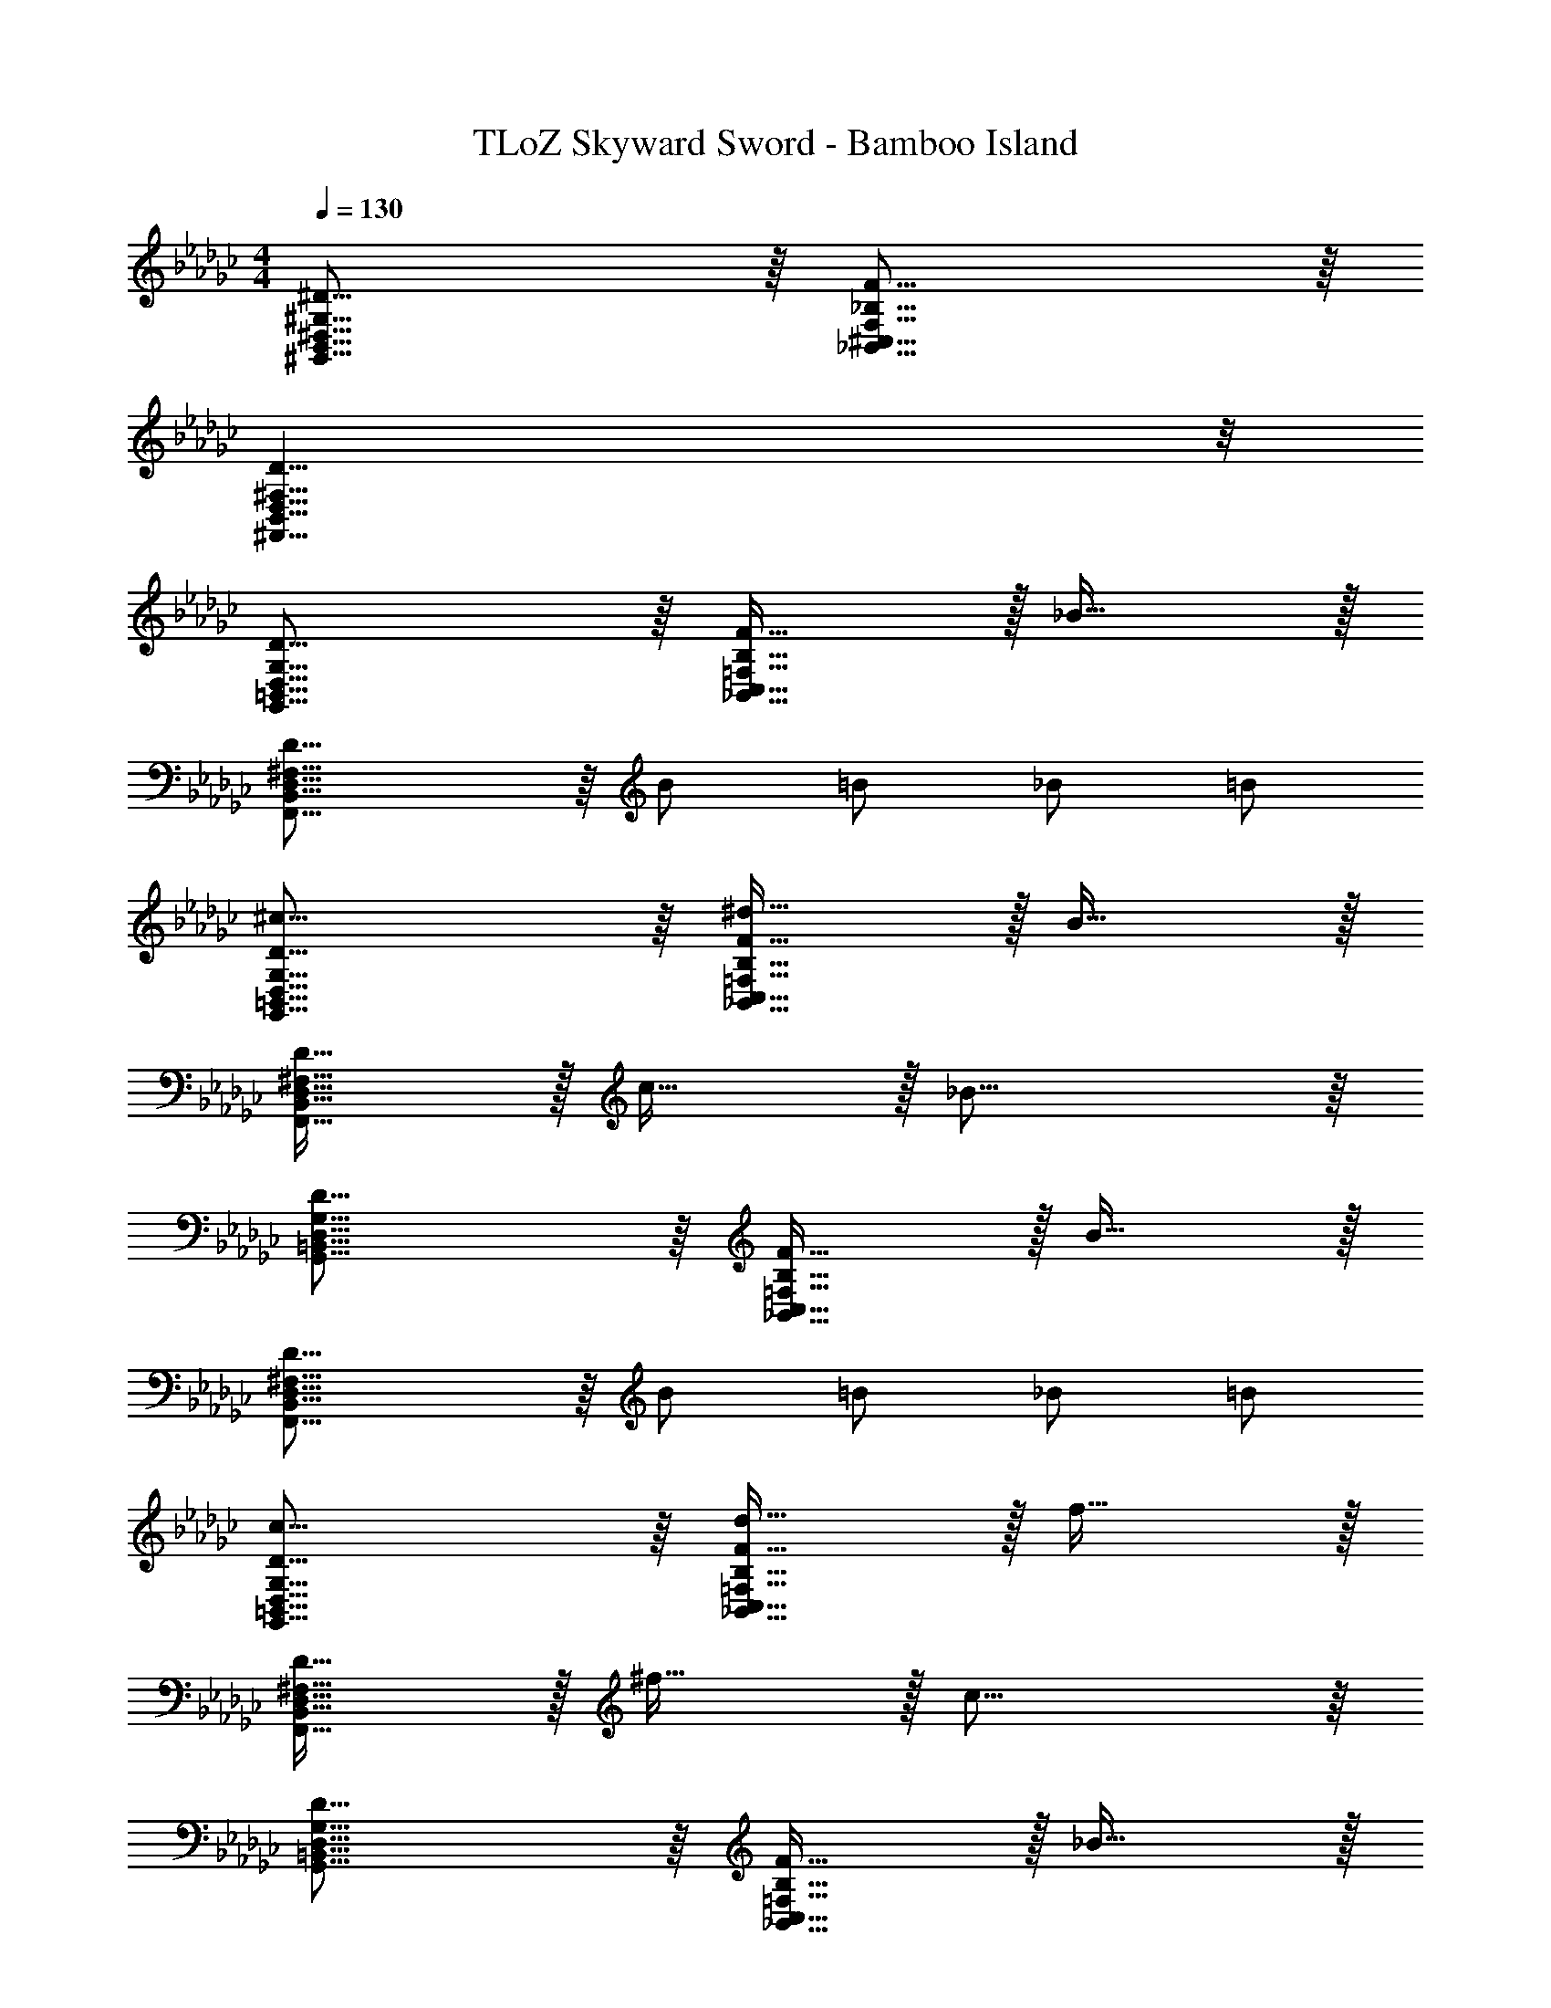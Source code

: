 X: 1
T: TLoZ Skyward Sword - Bamboo Island
Z: ABC Generated by Starbound Composer
L: 1/4
M: 4/4
Q: 1/4=130
K: Gb
[^D31/16^G,31/16B,,31/16^D,31/16^G,,31/16] z/16 [F31/16_B,31/16F,31/16^C,31/16_B,,31/16] z/16 
[D31/8B,,31/8^F,,31/8D,31/8^F,31/8] z/8 
[D31/16G,31/16=B,,31/16D,31/16G,,31/16] z/16 [F31/32B,31/16=F,31/16C,31/16_B,,31/16] z/32 _B31/32 z/32 
[D31/16B,,31/8F,,31/8D,31/8^F,31/8] z/16 B/2 =B/2 _B/2 =B/2 
[^c31/16D31/16G,31/16=B,,31/16D,31/16G,,31/16] z/16 [F31/32^d31/32B,31/16=F,31/16C,31/16_B,,31/16] z/32 B31/32 z/32 
[D31/32B,,31/8F,,31/8D,31/8^F,31/8] z/32 c31/32 z/32 _B31/16 z/16 
[D31/16G,31/16=B,,31/16D,31/16G,,31/16] z/16 [F31/32B,31/16=F,31/16C,31/16_B,,31/16] z/32 B31/32 z/32 
[D31/16B,,31/8F,,31/8D,31/8^F,31/8] z/16 B/2 =B/2 _B/2 =B/2 
[c31/16D31/16G,31/16=B,,31/16D,31/16G,,31/16] z/16 [F31/32d31/32B,31/16=F,31/16C,31/16_B,,31/16] z/32 f31/32 z/32 
[D31/32B,,31/8F,,31/8D,31/8^F,31/8] z/32 ^f31/32 z/32 c31/16 z/16 
[D31/16G,31/16=B,,31/16D,31/16G,,31/16] z/16 [F31/32B,31/16=F,31/16C,31/16_B,,31/16] z/32 _B31/32 z/32 
[D31/16B,,31/8=G,,31/8D,31/8=G,31/8] z/16 B/2 =B/2 _B/2 =B/2 
[c31/16D31/16^G,31/16=B,,31/16D,31/16^G,,31/16] z/16 [F31/32_B31/32B,31/16F,31/16C,31/16_B,,31/16] z/32 =B31/32 z/32 
[D31/32B,,31/8F,,31/8D,31/8^F,31/8] z/32 ^G31/32 z/32 _B31/16 z/16 
[D31/16G,31/16=B,,31/16D,31/16G,,31/16] z/16 [F31/32B,31/16=F,31/16C,31/16_B,,31/16] z/32 B31/32 z/32 
[D31/16B,,31/8F,,31/8D,31/8^F,31/8] z/16 ^F/2 G/2 B/2 =B/2 
[D31/32_B31/32G,31/16=B,,31/16D,31/16G,,31/16] z/32 G31/32 z/32 [=F31/32^F31/32B,31/16=F,31/16C,31/16_B,,31/16] z/32 G31/32 z/32 
[D31/32F31/32B,,31/8F,,31/8D,31/8^F,31/8] z/32 =F31/32 z/32 ^F31/16 z/16 
[D31/16G,31/16=B,,31/16D,31/16G,,31/16] z/16 [=F31/32B,31/16=F,31/16C,31/16_B,,31/16] z/32 B31/32 z/32 
[D31/8B,,31/8F,,31/8D,31/8^F,31/8] z/8 
[G31/16D31/16G,31/16=B,,31/16D,31/16G,,31/16] z/16 [F31/32B31/32B,31/16=F,31/16C,31/16_B,,31/16] z/32 D31/32 z/32 
[D31/32B,,31/8F,,31/8D,31/8^F,31/8] z/32 G31/32 z/32 ^F31/32 z/32 f31/32 z/32 
[D31/32G31/32G,31/16=B,,31/16D,31/16G,,31/16] z/32 G/2 F/2 [=F31/32B31/32B,31/16=F,31/16C,31/16_B,,31/16] z/32 B/2 D/2 
[G31/16D31/16B,,31/8F,,31/8D,31/8^F,31/8] z/16 D31/16 z/16 
[G31/16D31/16G,31/16=B,,31/16D,31/16G,,31/16] z/16 [F/2B/2B,31/16=F,31/16C,31/16_B,,31/16] G31/32 z/32 D/2 
[D31/32B,,31/8F,,31/8D,31/8^F,31/8] z/32 ^C31/32 z/32 ^F31/32 z/32 f31/32 z/32 
[G31/32D31/32G,31/16=B,,31/16D,31/16G,,31/16] z/32 D31/32 z/32 [=F31/32G31/32B,31/16=F,31/16C,31/16_B,,31/16] z/32 B31/32 z/32 
[D31/16B,,31/8F,,31/8D,31/8^F,31/8] z/16 B/2 =B/2 _B/2 =B/2 
